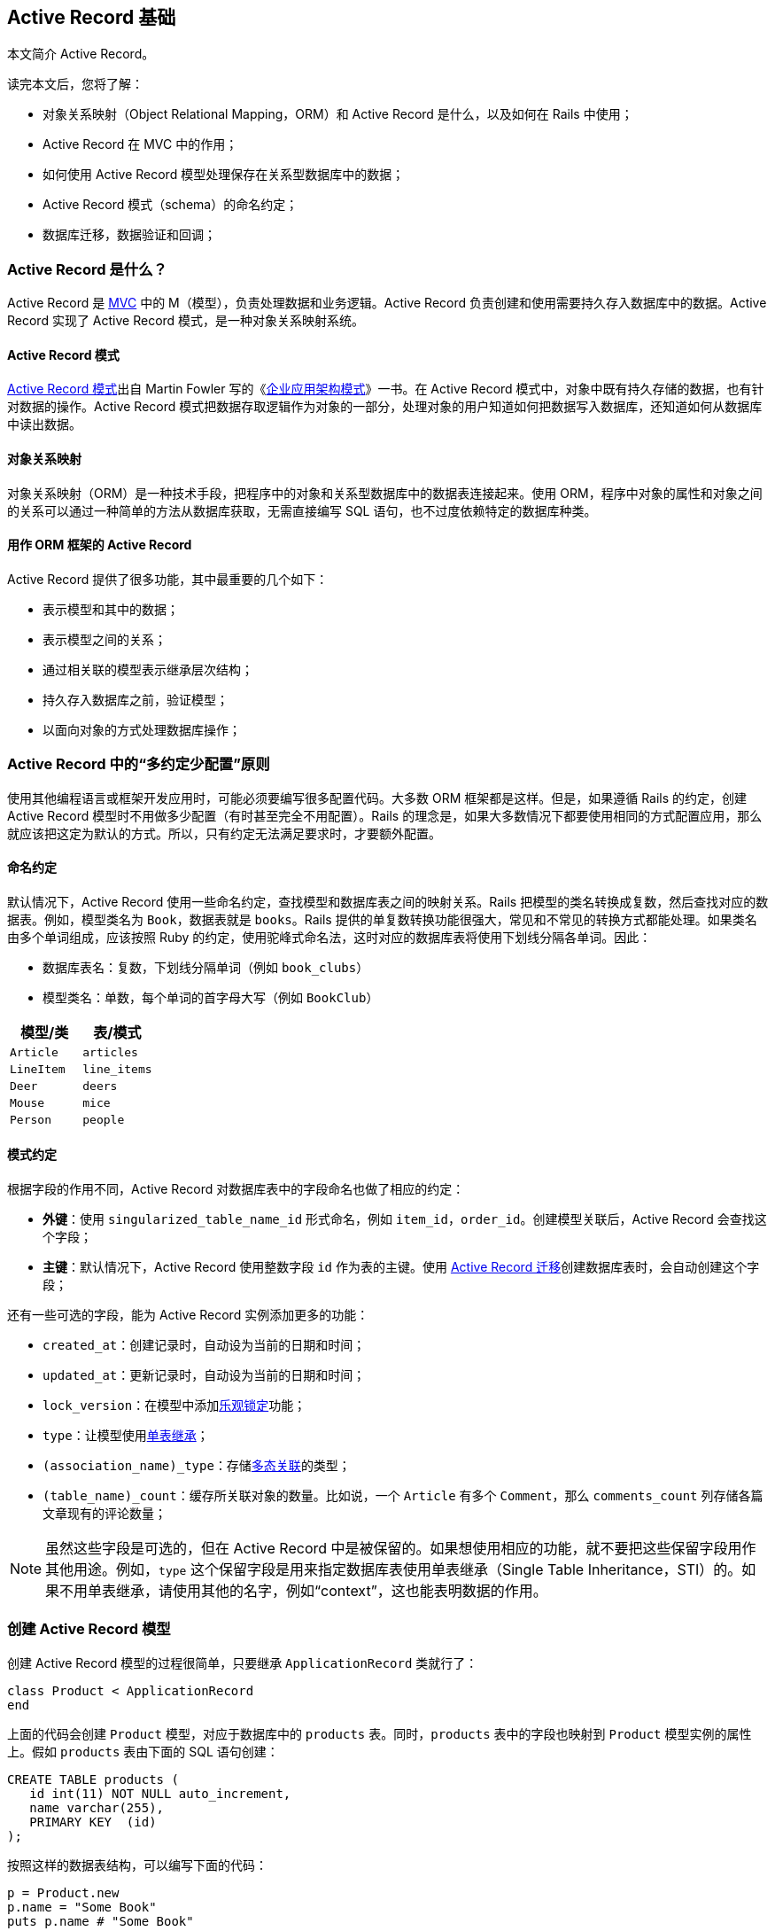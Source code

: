 [[active-record-basics]]
== Active Record 基础

[.chapter-abstract]
--
本文简介 Active Record。

读完本文后，您将了解：

* 对象关系映射（Object Relational Mapping，ORM）和 Active Record 是什么，以及如何在 Rails 中使用；
* Active Record 在 MVC 中的作用；
* 如何使用 Active Record 模型处理保存在关系型数据库中的数据；
* Active Record 模式（schema）的命名约定；
* 数据库迁移，数据验证和回调；
--

[[what-is-active-record]]
=== Active Record 是什么？

Active Record 是 http://en.wikipedia.org/wiki/Model%E2%80%93view%E2%80%93controller[MVC] 中的 M（模型），负责处理数据和业务逻辑。Active Record 负责创建和使用需要持久存入数据库中的数据。Active Record 实现了 Active Record 模式，是一种对象关系映射系统。

[[the-active-record-pattern]]
==== Active Record 模式

http://www.martinfowler.com/eaaCatalog/activeRecord.html[Active Record 模式]出自 Martin Fowler 写的《link:https://book.douban.com/subject/4826290/[企业应用架构模式]》一书。在 Active Record 模式中，对象中既有持久存储的数据，也有针对数据的操作。Active Record 模式把数据存取逻辑作为对象的一部分，处理对象的用户知道如何把数据写入数据库，还知道如何从数据库中读出数据。

[[object-relational-mapping]]
==== 对象关系映射

对象关系映射（ORM）是一种技术手段，把程序中的对象和关系型数据库中的数据表连接起来。使用 ORM，程序中对象的属性和对象之间的关系可以通过一种简单的方法从数据库获取，无需直接编写 SQL 语句，也不过度依赖特定的数据库种类。

[[active-record-as-an-orm-framework]]
==== 用作 ORM 框架的 Active Record

Active Record 提供了很多功能，其中最重要的几个如下：

* 表示模型和其中的数据；
* 表示模型之间的关系；
* 通过相关联的模型表示继承层次结构；
* 持久存入数据库之前，验证模型；
* 以面向对象的方式处理数据库操作；

[[convention-over-configuration-in-active-record]]
=== Active Record 中的“多约定少配置”原则

使用其他编程语言或框架开发应用时，可能必须要编写很多配置代码。大多数 ORM 框架都是这样。但是，如果遵循 Rails 的约定，创建 Active Record 模型时不用做多少配置（有时甚至完全不用配置）。Rails 的理念是，如果大多数情况下都要使用相同的方式配置应用，那么就应该把这定为默认的方式。所以，只有约定无法满足要求时，才要额外配置。

[[naming-conventions]]
==== 命名约定

默认情况下，Active Record 使用一些命名约定，查找模型和数据库表之间的映射关系。Rails 把模型的类名转换成复数，然后查找对应的数据表。例如，模型类名为 `Book`，数据表就是 `books`。Rails 提供的单复数转换功能很强大，常见和不常见的转换方式都能处理。如果类名由多个单词组成，应该按照 Ruby 的约定，使用驼峰式命名法，这时对应的数据库表将使用下划线分隔各单词。因此：

* 数据库表名：复数，下划线分隔单词（例如 `book_clubs`）
* 模型类名：单数，每个单词的首字母大写（例如 `BookClub`）

|===
| 模型/类      | 表/模式

| `Article`   | `articles`
| `LineItem`  | `line_items`
| `Deer`      | `deers`
| `Mouse`     | `mice`
| `Person`    | `people`
|===

[[schema-conventions]]
==== 模式约定

根据字段的作用不同，Active Record 对数据库表中的字段命名也做了相应的约定：

- *外键*：使用 `singularized_table_name_id` 形式命名，例如 `item_id`，`order_id`。创建模型关联后，Active Record 会查找这个字段；
- *主键*：默认情况下，Active Record 使用整数字段 `id` 作为表的主键。使用 <<active_record_migrations#active-record-migrations,Active Record 迁移>>创建数据库表时，会自动创建这个字段；

还有一些可选的字段，能为 Active Record 实例添加更多的功能：

* `created_at`：创建记录时，自动设为当前的日期和时间；
* `updated_at`：更新记录时，自动设为当前的日期和时间；
* `lock_version`：在模型中添加link:http://api.rubyonrails.org/classes/ActiveRecord/Locking.html[乐观锁定]功能；
* `type`：让模型使用link:http://api.rubyonrails.org/classes/ActiveRecord/Base.html#class-ActiveRecord::Base-label-Single+table+inheritance[单表继承]；
* `(association_name)_type`：存储<<association_basics#polymorphic-associations,多态关联>>的类型；
* `(table_name)_count`：缓存所关联对象的数量。比如说，一个 `Article` 有多个 `Comment`，那么 `comments_count` 列存储各篇文章现有的评论数量；

[NOTE]
====
虽然这些字段是可选的，但在 Active Record 中是被保留的。如果想使用相应的功能，就不要把这些保留字段用作其他用途。例如，`type` 这个保留字段是用来指定数据库表使用单表继承（Single Table Inheritance，STI）的。如果不用单表继承，请使用其他的名字，例如“context”，这也能表明数据的作用。
====

[[creating-active-record-models]]
=== 创建 Active Record 模型

创建 Active Record 模型的过程很简单，只要继承 `ApplicationRecord` 类就行了：

[source,ruby]
----
class Product < ApplicationRecord
end
----

上面的代码会创建 `Product` 模型，对应于数据库中的 `products` 表。同时，`products` 表中的字段也映射到 `Product` 模型实例的属性上。假如 `products` 表由下面的 SQL 语句创建：

[source,sql]
----
CREATE TABLE products (
   id int(11) NOT NULL auto_increment,
   name varchar(255),
   PRIMARY KEY  (id)
);
----

按照这样的数据表结构，可以编写下面的代码：

[source,ruby]
----
p = Product.new
p.name = "Some Book"
puts p.name # "Some Book"
----

[[overriding-the-naming-conventions]]
=== 覆盖命名约定

如果想使用其他的命名约定，或者在 Rails 程序中使用即有的数据库可以吗？没问题，默认的约定能轻易覆盖。

`ApplicationRecord` 继承自 `ActiveRecord::Base`，后者定义了一系列有用的方法。使用 `ActiveRecord::Base.table_name=` 方法可以指定要使用的表名：

[source,ruby]
----
class Product < ApplicationRecord
  self.table_name = "my_products"
end
----

如果这么做，还要调用 `set_fixture_class` 方法，手动指定固件（my_products.yml）的类名：

[source,ruby]
----
class ProductTest < ActiveSupport::TestCase
  set_fixture_class my_products: Product
  fixtures :my_products
  ...
end
----

还可以使用 `ActiveRecord::Base.primary_key=` 方法指定表的主键：

[source,ruby]
----
class Product < ApplicationRecord
  self.primary_key = "product_id"
end
----

[[crud-reading-and-writing-data]]
=== CRUD：读写数据

CURD 是四种数据操作的简称：C 表示创建，R 表示读取，U 表示更新，D 表示删除。Active Record 自动创建了处理数据表中数据的方法。

[[create]]
==== 创建

Active Record 对象可以使用 Hash 创建，在块中创建，或者创建后手动设置属性。`new` 方法创建一个新对象，`create` 方法创建新对象，并将其存入数据库。

例如，`User` 模型中有两个属性，`name` 和 `occupation`。调用 `create` 方法会创建一个新记录，并将其存入数据库：

[source,ruby]
----
user = User.create(name: "David", occupation: "Code Artist")
----

`new` 方法实例化一个新对象，但不保存：

[source,ruby]
----
user = User.new
user.name = "David"
user.occupation = "Code Artist"
----

调用 `user.save` 可以把记录存入数据库。

最后，如果在 `create` 和 `new` 方法中使用块，会把新创建的对象拉入块中，初始化对象：

[source,ruby]
----
user = User.new do |u|
  u.name = "David"
  u.occupation = "Code Artist"
end
----

[[read]]
==== 读取

Active Record 为读取数据库中的数据提供了丰富的 API。下面举例说明。

[source,ruby]
----
# 返回所有用户组成的集合
users = User.all
----

[source,ruby]
----
# 返回第一个用户
user = User.first
----

[source,ruby]
----
# 返回第一个名为 David 的用户
david = User.find_by(name: 'David')
----

[source,ruby]
----
# 查找所有名为 David，职业为 Code Artists 的用户，而且按照 created_at 反向排列
users = User.where(name: 'David', occupation: 'Code Artist').order(created_at: :desc)
----

<<active_record_querying#active-record-querying>>会详细介绍查询 Active Record 模型的方法。

[[update]]
==== 更新

检索到 Active Record 对象后，可以修改其属性，然后再将其存入数据库。

[source,ruby]
----
user = User.find_by(name: 'David')
user.name = 'Dave'
user.save
----

还有种使用 Hash 的简写方式，指定属性名和属性值，例如：

[source,ruby]
----
user = User.find_by(name: 'David')
user.update(name: 'Dave')
----

一次更新多个属性时使用这种方法最方便。如果想批量更新多个记录，可以使用类方法 `update_all`：

[source,ruby]
----
User.update_all "max_login_attempts = 3, must_change_password = 'true'"
----

[[delete]]
==== 删除

类似地，检索到 Active Record 对象后还可以将其销毁，从数据库中删除。

[source,ruby]
----
user = User.find_by(name: 'David')
user.destroy
----

[[validations]]
=== 数据验证

在存入数据库之前，Active Record 还可以验证模型。模型验证有很多方法，可以检查属性值是否不为空，是否是唯一的、没有在数据库中出现过，等等。

把数据存入数据库之前进行验证是十分重要的步骤，所以调用 `save` 和 `update` 方法时会做数据验证。验证失败时返回 `false`，此时不会对数据库做任何操作。这两个方法都有对应的爆炸方法（`save!` 和 `update!`）。爆炸方法要严格一些，如果验证失败，抛出 `ActiveRecord::RecordInvalid` 异常。下面举个简单的例子：

[source,ruby]
----
class User < ApplicationRecord
  validates :name, presence: true
end

user = User.new
user.save  # => false
user.save! # => ActiveRecord::RecordInvalid: Validation failed: Name can't be blank
----

<<active_record_validations#active-record-validations>>会详细介绍数据验证。

[[callbacks]]
=== 回调

Active Record 回调用于在模型生命周期的特定事件上绑定代码，相应的事件发生时，执行绑定的代码。例如创建新纪录时、更新记录时、删除记录时，等等。<<active_record_callbacks#active-record-callbacks>>会详细介绍回调。

[[migrations]]
=== 迁移

Rails 提供了一个 DSL（Domain-Specific Language）用来处理数据库模式，叫做“迁移”。迁移的代码存储在特定的文件中，通过 `rails` 命令执行，可以用在 Active Record 支持的所有数据库上。下面这个迁移新建一个表：

[source,ruby]
----
class CreatePublications < ActiveRecord::Migration[5.0]
  def change
    create_table :publications do |t|
      t.string :title
      t.text :description
      t.references :publication_type
      t.integer :publisher_id
      t.string :publisher_type
      t.boolean :single_issue

      t.timestamps
    end
    add_index :publications, :publication_type_id
  end
end
----

Rails 会跟踪哪些迁移已经应用到数据库上，还提供了回滚功能。为了创建表，要执行 `rails db:migrate` 命令。如果想回滚，则执行 `rails db:rollback` 命令。

注意，上面的代码与具体的数据库种类无关，可用于 MySQL、PostgreSQL、Oracle 等数据库。关于迁移的详细介绍，参阅<<active_record_migrations#active-record-migrations>>。
